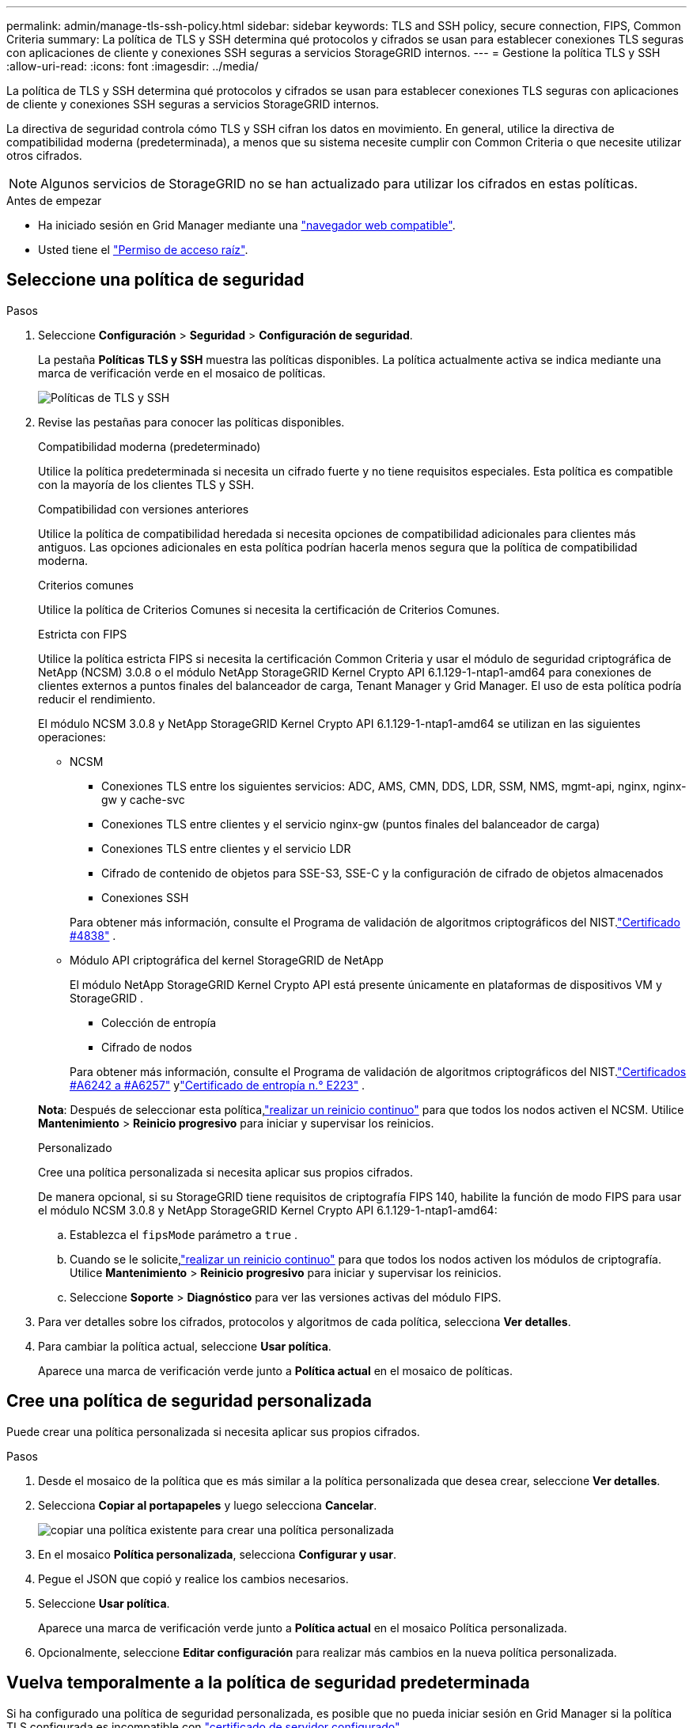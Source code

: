 ---
permalink: admin/manage-tls-ssh-policy.html 
sidebar: sidebar 
keywords: TLS and SSH policy, secure connection, FIPS, Common Criteria 
summary: La política de TLS y SSH determina qué protocolos y cifrados se usan para establecer conexiones TLS seguras con aplicaciones de cliente y conexiones SSH seguras a servicios StorageGRID internos. 
---
= Gestione la política TLS y SSH
:allow-uri-read: 
:icons: font
:imagesdir: ../media/


[role="lead"]
La política de TLS y SSH determina qué protocolos y cifrados se usan para establecer conexiones TLS seguras con aplicaciones de cliente y conexiones SSH seguras a servicios StorageGRID internos.

La directiva de seguridad controla cómo TLS y SSH cifran los datos en movimiento. En general, utilice la directiva de compatibilidad moderna (predeterminada), a menos que su sistema necesite cumplir con Common Criteria o que necesite utilizar otros cifrados.


NOTE: Algunos servicios de StorageGRID no se han actualizado para utilizar los cifrados en estas políticas.

.Antes de empezar
* Ha iniciado sesión en Grid Manager mediante una link:../admin/web-browser-requirements.html["navegador web compatible"].
* Usted tiene el link:admin-group-permissions.html["Permiso de acceso raíz"].




== Seleccione una política de seguridad

.Pasos
. Seleccione *Configuración* > *Seguridad* > *Configuración de seguridad*.
+
La pestaña *Políticas TLS y SSH* muestra las políticas disponibles. La política actualmente activa se indica mediante una marca de verificación verde en el mosaico de políticas.

+
image::../media/securitysettings_tls_ssh_policies_current.png[Políticas de TLS y SSH]

. Revise las pestañas para conocer las políticas disponibles.
+
[role="tabbed-block"]
====
.Compatibilidad moderna (predeterminado)
--
Utilice la política predeterminada si necesita un cifrado fuerte y no tiene requisitos especiales.  Esta política es compatible con la mayoría de los clientes TLS y SSH.

--
.Compatibilidad con versiones anteriores
--
Utilice la política de compatibilidad heredada si necesita opciones de compatibilidad adicionales para clientes más antiguos.  Las opciones adicionales en esta política podrían hacerla menos segura que la política de compatibilidad moderna.

--
.Criterios comunes
--
Utilice la política de Criterios Comunes si necesita la certificación de Criterios Comunes.

--
.Estricta con FIPS
--
Utilice la política estricta FIPS si necesita la certificación Common Criteria y usar el módulo de seguridad criptográfica de NetApp (NCSM) 3.0.8 o el módulo NetApp StorageGRID Kernel Crypto API 6.1.129-1-ntap1-amd64 para conexiones de clientes externos a puntos finales del balanceador de carga, Tenant Manager y Grid Manager.  El uso de esta política podría reducir el rendimiento.

El módulo NCSM 3.0.8 y NetApp StorageGRID Kernel Crypto API 6.1.129-1-ntap1-amd64 se utilizan en las siguientes operaciones:

** NCSM
+
*** Conexiones TLS entre los siguientes servicios: ADC, AMS, CMN, DDS, LDR, SSM, NMS, mgmt-api, nginx, nginx-gw y cache-svc
*** Conexiones TLS entre clientes y el servicio nginx-gw (puntos finales del balanceador de carga)
*** Conexiones TLS entre clientes y el servicio LDR
*** Cifrado de contenido de objetos para SSE-S3, SSE-C y la configuración de cifrado de objetos almacenados
*** Conexiones SSH


+
Para obtener más información, consulte el Programa de validación de algoritmos criptográficos del NIST.link:https://csrc.nist.gov/projects/cryptographic-module-validation-program/certificate/4838["Certificado #4838"^] .

** Módulo API criptográfica del kernel StorageGRID de NetApp
+
El módulo NetApp StorageGRID Kernel Crypto API está presente únicamente en plataformas de dispositivos VM y StorageGRID .

+
*** Colección de entropía
*** Cifrado de nodos


+
Para obtener más información, consulte el Programa de validación de algoritmos criptográficos del NIST.link:https://csrc.nist.gov/projects/cryptographic-algorithm-validation-program/validation-search?searchMode=implementation&product=NetApp+StorageGRID+Kernel+Crypto+API&productType=-1&ipp=50["Certificados #A6242 a #A6257"^] ylink:https://csrc.nist.gov/projects/cryptographic-module-validation-program/entropy-validations/certificate/223["Certificado de entropía n.° E223"^] .



*Nota*: Después de seleccionar esta política,link:../maintain/rolling-reboot-procedure.html["realizar un reinicio continuo"] para que todos los nodos activen el NCSM.  Utilice *Mantenimiento* > *Reinicio progresivo* para iniciar y supervisar los reinicios.

--
.Personalizado
--
Cree una política personalizada si necesita aplicar sus propios cifrados.

De manera opcional, si su StorageGRID tiene requisitos de criptografía FIPS 140, habilite la función de modo FIPS para usar el módulo NCSM 3.0.8 y NetApp StorageGRID Kernel Crypto API 6.1.129-1-ntap1-amd64:

.. Establezca el `fipsMode` parámetro a `true` .
.. Cuando se le solicite,link:../maintain/rolling-reboot-procedure.html["realizar un reinicio continuo"] para que todos los nodos activen los módulos de criptografía.  Utilice *Mantenimiento* > *Reinicio progresivo* para iniciar y supervisar los reinicios.
.. Seleccione *Soporte* > *Diagnóstico* para ver las versiones activas del módulo FIPS.


--
====
. Para ver detalles sobre los cifrados, protocolos y algoritmos de cada política, selecciona *Ver detalles*.
. Para cambiar la política actual, seleccione *Usar política*.
+
Aparece una marca de verificación verde junto a *Política actual* en el mosaico de políticas.





== Cree una política de seguridad personalizada

Puede crear una política personalizada si necesita aplicar sus propios cifrados.

.Pasos
. Desde el mosaico de la política que es más similar a la política personalizada que desea crear, seleccione *Ver detalles*.
. Selecciona *Copiar al portapapeles* y luego selecciona *Cancelar*.
+
image::../media/securitysettings-custom-security-policy-copy.png[copiar una política existente para crear una política personalizada]

. En el mosaico *Política personalizada*, selecciona *Configurar y usar*.
. Pegue el JSON que copió y realice los cambios necesarios.
. Seleccione *Usar política*.
+
Aparece una marca de verificación verde junto a *Política actual* en el mosaico Política personalizada.

. Opcionalmente, seleccione *Editar configuración* para realizar más cambios en la nueva política personalizada.




== Vuelva temporalmente a la política de seguridad predeterminada

Si ha configurado una política de seguridad personalizada, es posible que no pueda iniciar sesión en Grid Manager si la política TLS configurada es incompatible con link:global-certificate-types.html["certificado de servidor configurado"].

Puede revertir temporalmente a la política de seguridad predeterminada.

.Pasos
. Inicie sesión en un nodo de administrador:
+
.. Introduzca el siguiente comando: `ssh admin@_Admin_Node_IP_`
.. Introduzca la contraseña que aparece en el `Passwords.txt` archivo.
.. Introduzca el siguiente comando para cambiar a raíz: `su -`
.. Introduzca la contraseña que aparece en el `Passwords.txt` archivo.
+
Al iniciar sesión como root, la petición de datos cambia de `$` a `#`.



. Ejecute el siguiente comando:
+
`restore-default-cipher-configurations`

. Desde un explorador web, acceda a Grid Manager en el mismo nodo de administración.
. Siga los pasos de <<select-a-security-policy,Seleccione una política de seguridad>> para volver a configurar la política.

